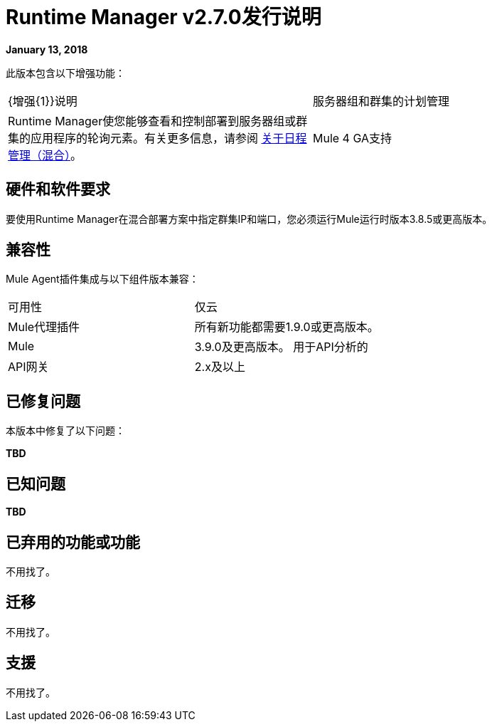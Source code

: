 =  Runtime Manager v2.7.0发行说明
:keywords: arm, runtime manager, release notes

**January 13, 2018**

此版本包含以下增强功能：

[cols="2*a"]
|===
|  {增强{1}}说明
| 服务器组和群集的计划管理 |  Runtime Manager使您能够查看和控制部署到服务器组或群集的应用程序的轮询元素。有关更多信息，请参阅 link:/runtime-manager/hybrid-schedule-mgmt[关于日程管理（混合）]。
|  Mule 4 GA支持 | 此版本为Mule 4 GA版本提供支持。
|===


== 硬件和软件要求

要使用Runtime Manager在混合部署方案中指定群集IP和端口，您必须运行Mule运行时版本3.8.5或更高版本。

== 兼容性

Mule Agent插件集成与以下组件版本兼容：

[cols="2*a"]
|===
|可用性 | 仅云
| Mule代理插件 | 所有新功能都需要1.9.0或更高版本。
| Mule  |  3.9.0及更高版本。
用于API分析的| API网关 |  2.x及以上
|===

== 已修复问题

本版本中修复了以下问题：

**TBD**

== 已知问题

**TBD**


== 已弃用的功能或功能

不用找了。

== 迁移

不用找了。

== 支援

不用找了。
